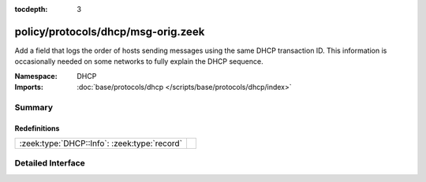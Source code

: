 :tocdepth: 3

policy/protocols/dhcp/msg-orig.zeek
===================================
.. zeek:namespace:: DHCP

Add a field that logs the order of hosts sending messages
using the same DHCP transaction ID.  This information is
occasionally needed on some networks to fully explain the
DHCP sequence.

:Namespace: DHCP
:Imports: :doc:`base/protocols/dhcp </scripts/base/protocols/dhcp/index>`

Summary
~~~~~~~
Redefinitions
#############
============================================ =
:zeek:type:`DHCP::Info`: :zeek:type:`record` 
============================================ =


Detailed Interface
~~~~~~~~~~~~~~~~~~

